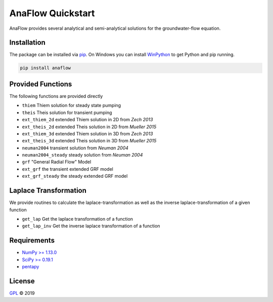 ==================
AnaFlow Quickstart
==================

.. image:: pics/Anaflow.png
   :width: 150px
   :align: center

AnaFlow provides several analytical and semi-analytical solutions for the
groundwater-flow equation.


Installation
============

The package can be installed via `pip <https://pypi.org/project/gstools/>`_.
On Windows you can install `WinPython <https://winpython.github.io/>`_ to get
Python and pip running.

.. code-block:: none

    pip install anaflow


Provided Functions
==================

The following functions are provided directly

* ``thiem`` Thiem solution for steady state pumping
* ``theis`` Theis solution for transient pumping
* ``ext_thiem_2d`` extended Thiem solution in 2D from *Zech 2013*
* ``ext_theis_2d`` extended Theis solution in 2D from *Mueller 2015*
* ``ext_thiem_3d`` extended Thiem solution in 3D from *Zech 2013*
* ``ext_theis_3d`` extended Theis solution in 3D from *Mueller 2015*
* ``neuman2004`` transient solution from *Neuman 2004*
* ``neuman2004_steady`` steady solution from *Neuman 2004*
* ``grf`` "General Radial Flow" Model
* ``ext_grf`` the transient extended GRF model
* ``ext_grf_steady`` the steady extended GRF model


Laplace Transformation
======================

We provide routines to calculate the laplace-transformation as well as the
inverse laplace-transformation of a given function

* ``get_lap`` Get the laplace transformation of a function
* ``get_lap_inv`` Get the inverse laplace transformation of a function


Requirements
============

- `NumPy >= 1.13.0 <https://www.numpy.org>`_
- `SciPy >= 0.19.1 <https://www.scipy.org/>`_
- `pentapy <https://github.com/GeoStat-Framework/pentapy>`_


License
=======

`GPL <https://github.com/GeoStat-Framework/AnaFlow/blob/master/LICENSE>`_ © 2019
